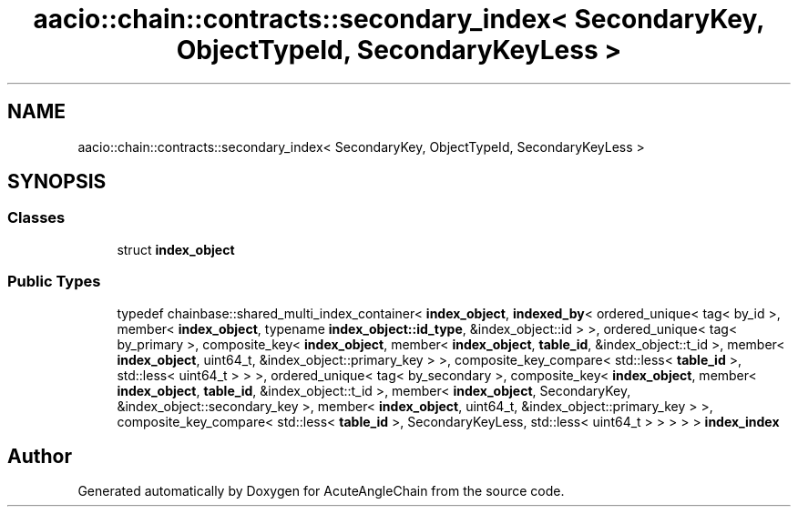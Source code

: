 .TH "aacio::chain::contracts::secondary_index< SecondaryKey, ObjectTypeId, SecondaryKeyLess >" 3 "Sun Jun 3 2018" "AcuteAngleChain" \" -*- nroff -*-
.ad l
.nh
.SH NAME
aacio::chain::contracts::secondary_index< SecondaryKey, ObjectTypeId, SecondaryKeyLess >
.SH SYNOPSIS
.br
.PP
.SS "Classes"

.in +1c
.ti -1c
.RI "struct \fBindex_object\fP"
.br
.in -1c
.SS "Public Types"

.in +1c
.ti -1c
.RI "typedef chainbase::shared_multi_index_container< \fBindex_object\fP, \fBindexed_by\fP< ordered_unique< tag< by_id >, member< \fBindex_object\fP, typename \fBindex_object::id_type\fP, &index_object::id > >, ordered_unique< tag< by_primary >, composite_key< \fBindex_object\fP, member< \fBindex_object\fP, \fBtable_id\fP, &index_object::t_id >, member< \fBindex_object\fP, uint64_t, &index_object::primary_key > >, composite_key_compare< std::less< \fBtable_id\fP >, std::less< uint64_t > > >, ordered_unique< tag< by_secondary >, composite_key< \fBindex_object\fP, member< \fBindex_object\fP, \fBtable_id\fP, &index_object::t_id >, member< \fBindex_object\fP, SecondaryKey, &index_object::secondary_key >, member< \fBindex_object\fP, uint64_t, &index_object::primary_key > >, composite_key_compare< std::less< \fBtable_id\fP >, SecondaryKeyLess, std::less< uint64_t > > > > > \fBindex_index\fP"
.br
.in -1c

.SH "Author"
.PP 
Generated automatically by Doxygen for AcuteAngleChain from the source code\&.
